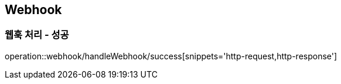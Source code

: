 == Webhook

=== 웹훅 처리 - 성공
operation::webhook/handleWebhook/success[snippets='http-request,http-response']